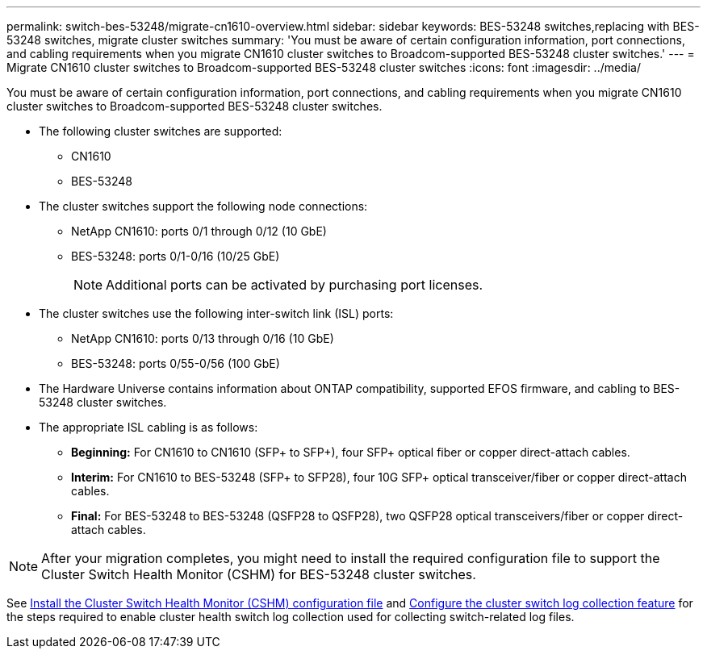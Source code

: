 ---
permalink: switch-bes-53248/migrate-cn1610-overview.html
sidebar: sidebar
keywords: BES-53248 switches,replacing with BES-53248 switches, migrate cluster switches
summary: 'You must be aware of certain configuration information, port connections, and cabling requirements when you migrate CN1610 cluster switches to Broadcom-supported BES-53248 cluster switches.'
---
= Migrate CN1610 cluster switches to Broadcom-supported BES-53248 cluster switches
:icons: font
:imagesdir: ../media/

[.lead]
You must be aware of certain configuration information, port connections, and cabling requirements when you migrate CN1610 cluster switches to Broadcom-supported BES-53248 cluster switches.

* The following cluster switches are supported:
 ** CN1610
 ** BES-53248
* The cluster switches support the following node connections:
 ** NetApp CN1610: ports 0/1 through 0/12 (10 GbE)
 ** BES-53248: ports 0/1-0/16 (10/25 GbE)
+
NOTE: Additional ports can be activated by purchasing port licenses.

* The cluster switches use the following inter-switch link (ISL) ports:
 ** NetApp CN1610: ports 0/13 through 0/16 (10 GbE)
 ** BES-53248: ports 0/55-0/56 (100 GbE)
* The Hardware Universe contains information about ONTAP compatibility, supported EFOS firmware, and cabling to BES-53248 cluster switches.
* The appropriate ISL cabling is as follows:
 ** *Beginning:* For CN1610 to CN1610 (SFP+ to SFP+), four SFP+ optical fiber or copper direct-attach cables.
 ** *Interim:* For CN1610 to BES-53248 (SFP+ to SFP28), four 10G SFP+ optical transceiver/fiber or copper direct-attach cables.
 ** *Final:* For BES-53248 to BES-53248 (QSFP28 to QSFP28), two QSFP28 optical transceivers/fiber or copper direct-attach cables.

NOTE: After your migration completes, you might need to install the required configuration file to support the Cluster Switch Health Monitor (CSHM) for BES-53248 cluster switches.

See link:configure-health-monitor.html[Install the Cluster Switch Health Monitor (CSHM) configuration file] and link:configure-log-collection[Configure the cluster switch log collection feature] for the steps required to enable cluster health switch log collection used for collecting switch-related log files.
